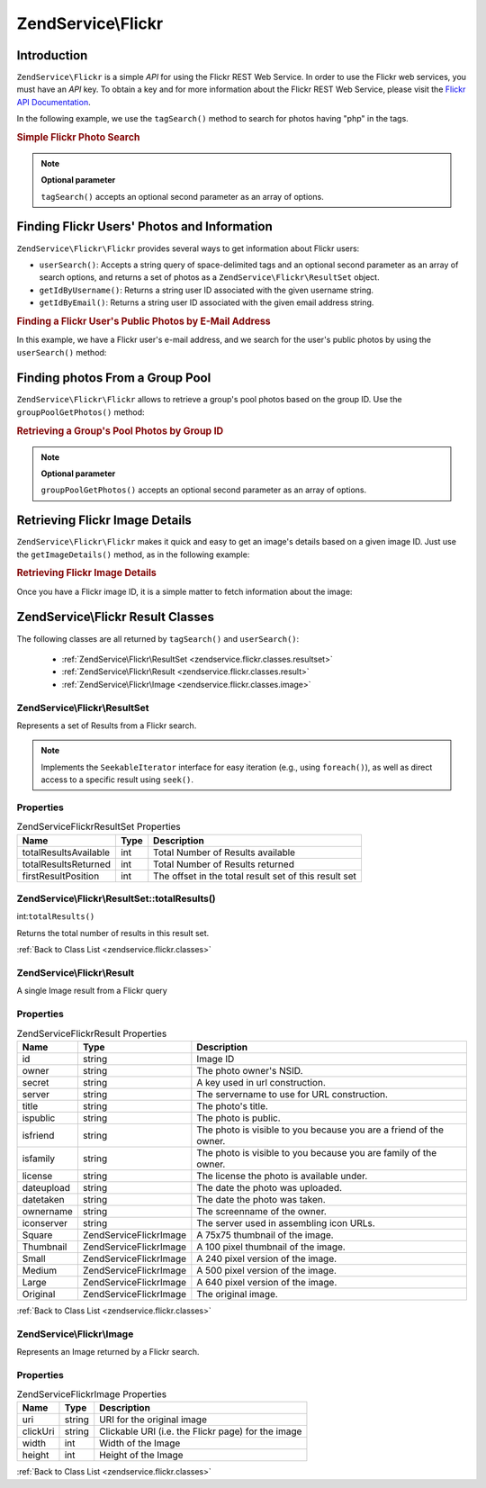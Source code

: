 .. _zendservice.flickr:

ZendService\\Flickr
===================

.. _zendservice.flickr.introduction:

Introduction
------------

``ZendService\Flickr`` is a simple *API* for using the Flickr REST Web Service. In order to use the Flickr web
services, you must have an *API* key. To obtain a key and for more information about the Flickr REST Web Service,
please visit the `Flickr API Documentation`_.

In the following example, we use the ``tagSearch()`` method to search for photos having "php" in the tags.

.. _zendservice.flickr.introduction.example-1:

.. rubric:: Simple Flickr Photo Search

.. code-block:: php
   :linenos:

   $flickr = new ZendService\Flickr\Flickr('MY_API_KEY');

   $results = $flickr->tagSearch("php");

   foreach ($results as $result) {
       echo $result->title . '<br />';
   }

.. note::

   **Optional parameter**

   ``tagSearch()`` accepts an optional second parameter as an array of options.

.. _zendservice.flickr.finding-users:

Finding Flickr Users' Photos and Information
--------------------------------------------

``ZendService\Flickr\Flickr`` provides several ways to get information about Flickr users:

- ``userSearch()``: Accepts a string query of space-delimited tags and an optional second parameter as an array of
  search options, and returns a set of photos as a ``ZendService\Flickr\ResultSet`` object.

- ``getIdByUsername()``: Returns a string user ID associated with the given username string.

- ``getIdByEmail()``: Returns a string user ID associated with the given email address string.

.. _zendservice.flickr.finding-users.example-1:

.. rubric:: Finding a Flickr User's Public Photos by E-Mail Address

In this example, we have a Flickr user's e-mail address, and we search for the user's public photos by using the
``userSearch()`` method:

.. code-block:: php
   :linenos:

   $flickr = new ZendService\Flickr('MY_API_KEY');

   $results = $flickr->userSearch($userEmail);

   foreach ($results as $result) {
       echo $result->title . '<br />';
   }

.. _zendservice.flickr.grouppoolgetphotos:

Finding photos From a Group Pool
--------------------------------

``ZendService\Flickr\Flickr`` allows to retrieve a group's pool photos based on the group ID. Use the
``groupPoolGetPhotos()`` method:

.. _zendservice.flickr.grouppoolgetphotos.example-1:

.. rubric:: Retrieving a Group's Pool Photos by Group ID

.. code-block:: php
   :linenos:

   $flickr = new ZendService\Flickr\Flickr('MY_API_KEY');

       $results = $flickr->groupPoolGetPhotos($groupId);

       foreach ($results as $result) {
           echo $result->title . '<br />';
       }

.. note::

   **Optional parameter**

   ``groupPoolGetPhotos()`` accepts an optional second parameter as an array of options.

.. _zendservice.flickr.getimagedetails:

Retrieving Flickr Image Details
-------------------------------

``ZendService\Flickr\Flickr`` makes it quick and easy to get an image's details based on a given image ID. Just use the
``getImageDetails()`` method, as in the following example:

.. _zendservice.flickr.getimagedetails.example-1:

.. rubric:: Retrieving Flickr Image Details

Once you have a Flickr image ID, it is a simple matter to fetch information about the image:

.. code-block:: php
   :linenos:

   $flickr = new ZendService\Flickr\Flickr('MY_API_KEY');

   $image = $flickr->getImageDetails($imageId);

   echo "Image ID $imageId is $image->width x $image->height pixels.<br />\n";
   echo "<a href=\"$image->clickUri\">Click for Image</a>\n";

.. _zendservice.flickr.classes:

ZendService\\Flickr Result Classes
----------------------------------

The following classes are all returned by ``tagSearch()`` and ``userSearch()``:



   - :ref:`ZendService\Flickr\ResultSet <zendservice.flickr.classes.resultset>`

   - :ref:`ZendService\Flickr\Result <zendservice.flickr.classes.result>`

   - :ref:`ZendService\Flickr\Image <zendservice.flickr.classes.image>`



.. _zendservice.flickr.classes.resultset:

ZendService\\Flickr\\ResultSet
^^^^^^^^^^^^^^^^^^^^^^^^^^^^^^

Represents a set of Results from a Flickr search.

.. note::

   Implements the ``SeekableIterator`` interface for easy iteration (e.g., using ``foreach()``), as well as direct
   access to a specific result using ``seek()``.

.. _zendservice.flickr.classes.resultset.properties:

Properties
^^^^^^^^^^

.. _zendservice.flickr.classes.resultset.properties.table-1:

.. table:: ZendService\Flickr\ResultSet Properties

   +---------------------+----+-----------------------------------------------------+
   |Name                 |Type|Description                                          |
   +=====================+====+=====================================================+
   |totalResultsAvailable|int |Total Number of Results available                    |
   +---------------------+----+-----------------------------------------------------+
   |totalResultsReturned |int |Total Number of Results returned                     |
   +---------------------+----+-----------------------------------------------------+
   |firstResultPosition  |int |The offset in the total result set of this result set|
   +---------------------+----+-----------------------------------------------------+

.. _zendservice.flickr.classes.resultset.totalResults:

ZendService\\Flickr\\ResultSet::totalResults()
^^^^^^^^^^^^^^^^^^^^^^^^^^^^^^^^^^^^^^^^^^^^^^

int:``totalResults()``


Returns the total number of results in this result set.

:ref:`Back to Class List <zendservice.flickr.classes>`

.. _zendservice.flickr.classes.result:

ZendService\\Flickr\\Result
^^^^^^^^^^^^^^^^^^^^^^^^^^^

A single Image result from a Flickr query

.. _zendservice.flickr.classes.result.properties:

Properties
^^^^^^^^^^

.. _zendservice.flickr.classes.result.properties.table-1:

.. table:: ZendService\Flickr\Result Properties

   +----------+-------------------------+------------------------------------------------------------------+
   |Name      |Type                     |Description                                                       |
   +==========+=========================+==================================================================+
   |id        |string                   |Image ID                                                          |
   +----------+-------------------------+------------------------------------------------------------------+
   |owner     |string                   |The photo owner's NSID.                                           |
   +----------+-------------------------+------------------------------------------------------------------+
   |secret    |string                   |A key used in url construction.                                   |
   +----------+-------------------------+------------------------------------------------------------------+
   |server    |string                   |The servername to use for URL construction.                       |
   +----------+-------------------------+------------------------------------------------------------------+
   |title     |string                   |The photo's title.                                                |
   +----------+-------------------------+------------------------------------------------------------------+
   |ispublic  |string                   |The photo is public.                                              |
   +----------+-------------------------+------------------------------------------------------------------+
   |isfriend  |string                   |The photo is visible to you because you are a friend of the owner.|
   +----------+-------------------------+------------------------------------------------------------------+
   |isfamily  |string                   |The photo is visible to you because you are family of the owner.  |
   +----------+-------------------------+------------------------------------------------------------------+
   |license   |string                   |The license the photo is available under.                         |
   +----------+-------------------------+------------------------------------------------------------------+
   |dateupload|string                   |The date the photo was uploaded.                                  |
   +----------+-------------------------+------------------------------------------------------------------+
   |datetaken |string                   |The date the photo was taken.                                     |
   +----------+-------------------------+------------------------------------------------------------------+
   |ownername |string                   |The screenname of the owner.                                      |
   +----------+-------------------------+------------------------------------------------------------------+
   |iconserver|string                   |The server used in assembling icon URLs.                          |
   +----------+-------------------------+------------------------------------------------------------------+
   |Square    |ZendService\Flickr\Image |A 75x75 thumbnail of the image.                                   |
   +----------+-------------------------+------------------------------------------------------------------+
   |Thumbnail |ZendService\Flickr\Image |A 100 pixel thumbnail of the image.                               |
   +----------+-------------------------+------------------------------------------------------------------+
   |Small     |ZendService\Flickr\Image |A 240 pixel version of the image.                                 |
   +----------+-------------------------+------------------------------------------------------------------+
   |Medium    |ZendService\Flickr\Image |A 500 pixel version of the image.                                 |
   +----------+-------------------------+------------------------------------------------------------------+
   |Large     |ZendService\Flickr\Image |A 640 pixel version of the image.                                 |
   +----------+-------------------------+------------------------------------------------------------------+
   |Original  |ZendService\Flickr\Image |The original image.                                               |
   +----------+-------------------------+------------------------------------------------------------------+

:ref:`Back to Class List <zendservice.flickr.classes>`

.. _zendservice.flickr.classes.image:

ZendService\\Flickr\\Image
^^^^^^^^^^^^^^^^^^^^^^^^^^

Represents an Image returned by a Flickr search.

.. _zendservice.flickr.classes.image.properties:

Properties
^^^^^^^^^^

.. _zendservice.flickr.classes.image.properties.table-1:

.. table:: ZendService\Flickr\Image Properties

   +--------+------+--------------------------------------------------+
   |Name    |Type  |Description                                       |
   +========+======+==================================================+
   |uri     |string|URI for the original image                        |
   +--------+------+--------------------------------------------------+
   |clickUri|string|Clickable URI (i.e. the Flickr page) for the image|
   +--------+------+--------------------------------------------------+
   |width   |int   |Width of the Image                                |
   +--------+------+--------------------------------------------------+
   |height  |int   |Height of the Image                               |
   +--------+------+--------------------------------------------------+

:ref:`Back to Class List <zendservice.flickr.classes>`



.. _`Flickr API Documentation`: http://www.flickr.com/services/api/
